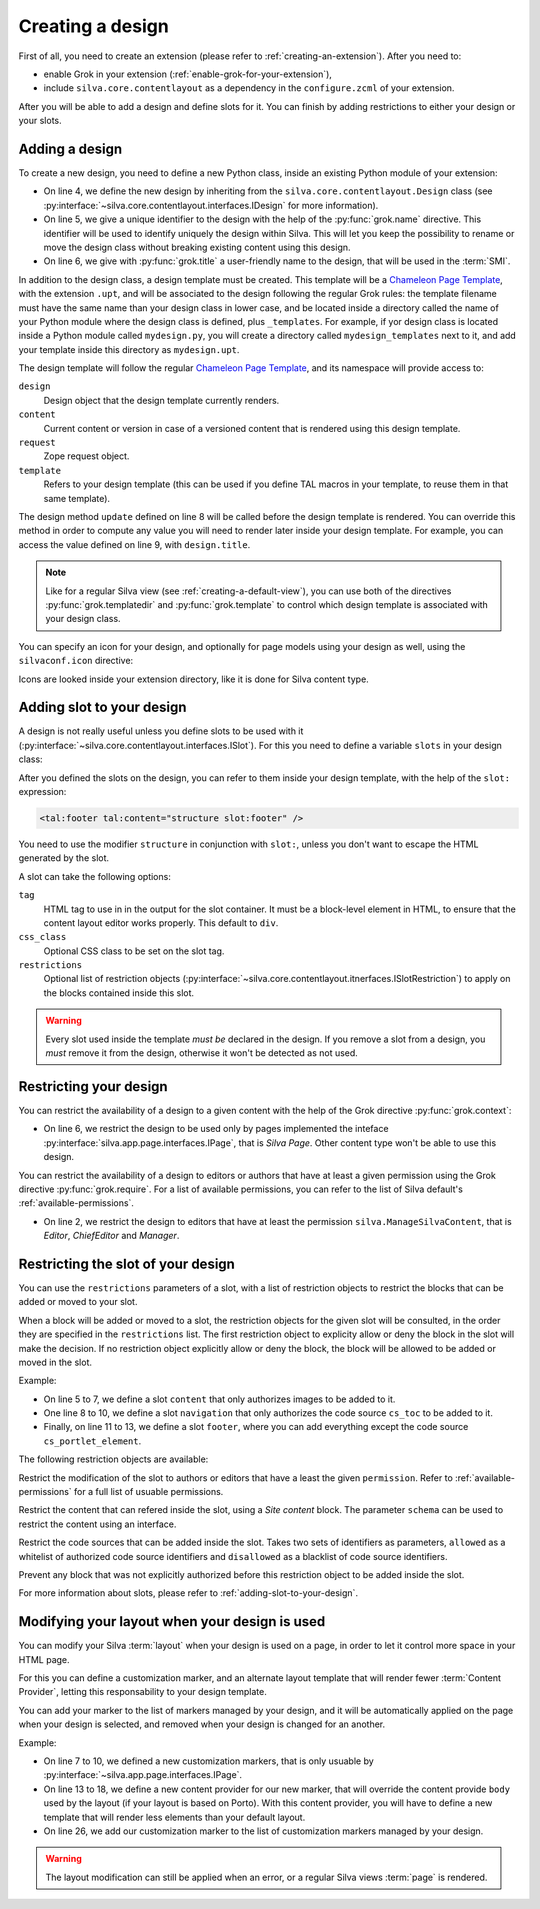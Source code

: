 
Creating a design
=================

First of all, you need to create an extension (please refer to
:ref:`creating-an-extension`). After you need to:

- enable Grok in your extension (:ref:`enable-grok-for-your-extension`),

- include ``silva.core.contentlayout`` as a dependency in the
  ``configure.zcml`` of your extension.

After you will be able to add a design and define slots for it. You
can finish by adding restrictions to either your design or your slots.

Adding a design
---------------

To create a new design, you need to define a new Python class, inside
an existing Python module of your extension:

.. sourcecode:: python
   :linenos:

   from silva.core.contentlayout import Design, Slot
   from five import grok

   class MyDesign(Design):
      grok.name('my_design')
      grok.title('My Design')

      def update(self):
          self.title = self.context.get_title_or_id()


- On line 4, we define the new design by inheriting from the
  ``silva.core.contentlayout.Design`` class (see
  :py:interface:`~silva.core.contentlayout.interfaces.IDesign` for
  more information).

- On line 5, we give a unique identifier to the design with the help
  of the :py:func:`grok.name` directive. This identifier will be used
  to identify uniquely the design within Silva. This will let you keep
  the possibility to rename or move the design class without breaking
  existing content using this design.

- On line 6, we give with :py:func:`grok.title` a user-friendly name
  to the design, that will be used in the :term:`SMI`.

In addition to the design class, a design template must be
created. This template will be a `Chameleon Page Template`_, with the
extension ``.upt``, and will be associated to the design following the
regular Grok rules: the template filename must have the same name than
your design class in lower case, and be located inside a directory
called the name of your Python module where the design class is
defined, plus ``_templates``. For example, if yor design class is
located inside a Python module called ``mydesign.py``, you will create
a directory called ``mydesign_templates`` next to it, and add your
template inside this directory as ``mydesign.upt``.

The design template will follow the regular `Chameleon Page
Template`_, and its namespace will provide access to:

``design``
   Design object that the design template currently renders.

``content``
   Current content or version in case of a versioned content that is
   rendered using this design template.

``request``
   Zope request object.

``template``
   Refers to your design template (this can be used if you define TAL
   macros in your template, to reuse them in that same template).

The design method ``update`` defined on line 8 will be called before
the design template is rendered. You can override this method in order
to compute any value you will need to render later inside your design
template. For example, you can access the value defined on line 9,
with ``design.title``.

.. note::

   Like for a regular Silva view (see :ref:`creating-a-default-view`),
   you can use both of the directives :py:func:`grok.templatedir` and
   :py:func:`grok.template` to control which design template is
   associated with your design class.

You can specify an icon for your design, and optionally for page
models using your design as well, using the ``silvaconf.icon``
directive:

.. code-block:: python
   :linenos:

   from silva.core import conf as silvaconf

   class MyDesign(Design):
       silvaconf.icon("design.png", model="model.png")


Icons are looked inside your extension directory, like it is done for
Silva content type.

.. _adding-slot-to-your-design:

Adding slot to your design
--------------------------

A design is not really useful unless you define slots to be used with
it (:py:interface:`~silva.core.contentlayout.interfaces.ISlot`). For
this you need to define a variable ``slots`` in your design class:

.. sourcecode:: python
   :linenos:

   slots = {
      'first': Slot(css_class='first-slot'),
      'second': Slot(css_class='second-slot'),
      'footer': Slot(tag='footer')}

After you defined the slots on the design, you can refer to them inside
your design template, with the help of the ``slot:`` expression:

.. sourcecode:: html

   <tal:footer tal:content="structure slot:footer" />

You need to use the modifier ``structure`` in conjunction with
``slot:``, unless you don't want to escape the HTML generated by the
slot.

A slot can take the following options:

``tag``
   HTML tag to use in in the output for the slot container. It must be
   a block-level element in HTML, to ensure that the content layout
   editor works properly. This default to ``div``.

``css_class``
   Optional CSS class to be set on the slot tag.

``restrictions``
   Optional list of restriction objects
   (:py:interface:`~silva.core.contentlayout.itnerfaces.ISlotRestriction`)
   to apply on the blocks contained inside this slot.

.. warning::

   Every slot used inside the template *must be* declared in the
   design. If you remove a slot from a design, you *must* remove it
   from the design, otherwise it won't be detected as not used.


Restricting your design
-----------------------

You can restrict the availability of a design to a given content with
the help of the Grok directive :py:func:`grok.context`:

.. sourcecode:: python
   :linenos:

   from silva.core.contentlayout import Design
   from silva.app.page.interfaces import IPage
   from five import grok

   class MyDesign(Design):
       grok.context(IPage)


- On line 6, we restrict the design to be used only by pages
  implemented the inteface
  :py:interface:`silva.app.page.interfaces.IPage`, that is *Silva
  Page*. Other content type won't be able to use this design.


You can restrict the availability of a design to editors or authors
that have at least a given permission using the Grok directive
:py:func:`grok.require`. For a list of available permissions, you can
refer to the list of Silva default's :ref:`available-permissions`.

.. sourcecode:: python
   :linenos:

   class MyDesign(Design):
       grok.require('silva.ManageSilvaContent')

- On line 2, we restrict the design to editors that have at least the
  permission ``silva.ManageSilvaContent``, that is *Editor*,
  *ChiefEditor* and *Manager*.


Restricting the slot of your design
-----------------------------------

You can use the ``restrictions`` parameters of a slot, with a list of
restriction objects to restrict the blocks that can be added or moved
to your slot.

When a block will be added or moved to a slot, the restriction objects
for the given slot will be consulted, in the order they are specified
in the ``restrictions`` list. The first restriction object to
explicity allow or deny the block in the slot will make the
decision. If no restriction object explicitly allow or deny the block,
the block will be allowed to be added or moved in the slot.

Example:

.. sourcecode:: python
   :linenos:

   from silva.core.interfaces import IImage
   from silva.core.contentlayout import Slot, restrictions

   slots = {
      'content': Slot(restrictions=[
             restrictions.Content(schema=IImage),
             restrictions.BlockAll()]),
      'navigation': Slot(tag='nav', restrictions=[
             restrictions.CodeSourceName(allowed=['cs_toc']),
             restrictions.BlockAll()]),
      'footer': Slot(tag='footer', restrictions=[
             restrictions.Permission(permission='silva.ApproveSilvaContent'),
             restrictions.CodeSourceName(disallowed=['cs_portlet_element'])])
      }

- On line 5 to 7, we define a slot ``content`` that only authorizes
  images to be added to it.

- One line 8 to 10, we define a slot ``navigation`` that only
  authorizes the code source ``cs_toc`` to be added to it.

- Finally, on line 11 to 13, we define a slot ``footer``, where you
  can add everything except the code source ``cs_portlet_element``.


The following restriction objects are available:

.. class:: silva.core.contentlayout.slot.restrictions.Permission

   Restrict the modification of the slot to authors or editors that
   have a least the given ``permission``. Refer to
   :ref:`available-permissions` for a full list of usuable
   permissions.

.. class:: silva.core.contentlayout.slot.restrictions.Content

   Restrict the content that can refered inside the slot, using a
   *Site content* block. The parameter ``schema`` can be used to
   restrict the content using an interface.

.. class:: silva.core.contentlayout.slot.restrictions.CodeSourceName

   Restrict the code sources that can be added inside the slot. Takes
   two sets of identifiers as parameters, ``allowed`` as a whitelist of
   authorized code source identifiers and ``disallowed`` as a
   blacklist of code source identifiers.

.. class:: silva.core.contentlayout.slot.restictions.BlockAll

   Prevent any block that was not explicitly authorized before this
   restriction object to be added inside the slot.


For more information about slots, please refer to
:ref:`adding-slot-to-your-design`.


Modifying your layout when your design is used
----------------------------------------------

You can modify your Silva :term:`layout` when your design is used on a
page, in order to let it control more space in your HTML page.

For this you can define a customization marker, and an alternate
layout template that will render fewer :term:`Content Provider`,
letting this responsability to your design template.

You can add your marker to the list of markers managed by your design,
and it will be automatically applied on the page when your design is
selected, and removed when your design is changed for an another.

Example:

.. code-block:: python
   :linenos:

   from silva.core.contentlayout import Design
   from silva.core.layout.interfaces import ICustomizableTag
   from silva.core.views import views as silvaviews
   from silva.app.page.interfaces import IPage
   from five import grok

   class IMyDesignCustomization(ICustomizableTag)
       """Custom layout for pages using my design.
       """
       grok.context(IPage)


   class MyDesignBody(silvaviews.ContentProvider):
       """Content provider that overrides the body content
       provider when the customization marker is applied.
       """
       grok.context(IMyDesignCustomization)
       grok.name('body')


   class MyDesign(Design):
       grok.context(IPage)
       grok.name('mydesign_customized')
       grok.title('My design (customize the layout)')

       markers = [IMyDesignCustomization]

       ...


- On line 7 to 10, we defined a new customization markers, that is
  only usuable by :py:interface:`~silva.app.page.interfaces.IPage`.

- On line 13 to 18, we define a new content provider for our new
  marker, that will override the content provide ``body`` used by the
  layout (if your layout is based on Porto). With this content
  provider, you will have to define a new template that will render
  less elements than your default layout.

- On line 26, we add our customization marker to the list of
  customization markers managed by your design.

.. warning::

   The layout modification can still be applied when an error, or a
   regular Silva views :term:`page` is rendered.

.. _Chameleon Page Template: http://chameleon.repoze.org/docs/latest/
